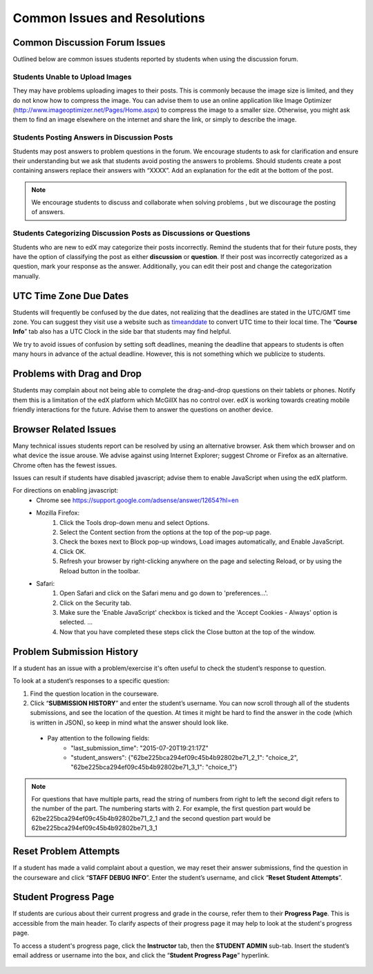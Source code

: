 Common Issues and Resolutions
=============================

Common Discussion Forum Issues
---------------------------------------------------

Outlined below are common issues students reported by students when using the discussion forum.

Students Unable to Upload Images
~~~~~~~~~~~~~~~~~~~~~~~~~~~~~~~~~~~~~~~~

They may have problems uploading images to their posts. This is commonly because the image size is limited, and they do not know how to compress the image. You can advise them to use an online application like Image Optimizer (http://www.imageoptimizer.net/Pages/Home.aspx) to compress the image to a smaller size. Otherwise, you might ask them to find an image elsewhere on the internet and share the link, or simply to describe the image.

Students Posting Answers in Discussion Posts
~~~~~~~~~~~~~~~~~~~~~~~~~~~~~~~~~~~~~~~~~~~~~~~~~

Students may post answers to problem questions in the forum. We encourage students to ask for clarification and ensure their understanding but we ask that students avoid posting the answers to problems. Should students create a post containing answers replace their answers with “XXXX”. Add an explanation for the edit at the bottom of the post.

.. note:: We encourage students to discuss and collaborate when solving problems , but we discourage the posting of answers.

.. figure:: ../../images/CommonIssues_Answers_in_DiscussionForumSmall.png
   :alt: image


.. figure:: ../../images/CommonIssues_Answers_in_DiscussionForum2Small.png
   :alt: image


Students Categorizing Discussion Posts as Discussions or Questions
~~~~~~~~~~~~~~~~~~~~~~~~~~~~~~~~~~~~~~~~~~~~~~~~~~~~~~~~~~~~~~~~~~~

Students who are new to edX may categorize their posts incorrectly. Remind the students that for their future posts, they have the option of classifying the post as either **discussion** or **question**. If their post was incorrectly categorized as a question, mark your response as the answer. Additionally, you can edit their post and change the categorization manually.

UTC Time Zone Due Dates
------------------------------------------

Students will frequently be confused by the due dates, not realizing that the deadlines are stated in the UTC/GMT time zone. You can suggest they visit use a website such as `timeanddate`_ to convert UTC time to their local time. The “**Course Info**” tab also has a UTC Clock in the side bar that students may find helpful.

We try to avoid issues of confusion by setting soft deadlines, meaning the deadline that appears to students is often many hours in advance of the actual deadline. However, this is not something which we publicize to students.

.. _timeanddate: http://www.timeanddate.com/worldclock/converter.html

Problems with Drag and Drop
-----------------------------------------------

Students may complain about not being able to complete the drag-and-drop questions on their tablets or phones. Notify them this is a limitation of the edX platform which McGillX has no control over. edX is working towards creating mobile friendly interactions for the future. Advise them to answer the questions on another device.

Browser Related Issues
-----------------------------------------------
Many technical issues students report can be resolved by using an alternative browser. Ask them which browser and on what device the issue arouse. We advise against using Internet Explorer; suggest Chrome or Firefox as an alternative. Chrome often has the fewest issues. 

Issues can result if students have disabled javascript; advise them to enable JavaScript when using the edX platform. 

For directions on enabling javascript:
 - Chrome see https://support.google.com/adsense/answer/12654?hl=en
 - Mozilla Firefox:
     1. Click the Tools drop-down menu and select Options.
     2. Select the Content section from the options at the top of the  pop-up page.
     3. Check the boxes next to Block pop-up windows, Load images automatically, and Enable JavaScript.
     4. Click OK.
     5. Refresh your browser by right-clicking anywhere on the page and selecting Reload, or by using the Reload button in the toolbar.
 - Safari:
    1. Open Safari and click on the Safari menu and go down to 'preferences...'.
    2. Click on the Security tab.
    3. Make sure the 'Enable JavaScript' checkbox is ticked and the 'Accept Cookies - Always' option is selected. ...
    4. Now that you have completed these steps click the Close button at the top of the window.

Problem Submission History
-----------------------------------------------

If a student has an issue with a problem/exercise it's often useful to check the student’s response to question.

To look at a student’s responses to a specific question:

1. Find the question location in the courseware.
2. Click “**SUBMISSION HISTORY**” and enter the student’s username. You can now scroll through all of the students submissions, and see the location of the question. At times it might be hard to find the answer in the code (which is written in JSON), so keep in mind what the answer should look like.

 - Pay attention to the following fields:
     - "last_submission_time": "2015-07-20T19:21:17Z"
     - "student_answers": {"62be225bca294ef09c45b4b92802be71_2_1": "choice_2", "62be225bca294ef09c45b4b92802be71_3_1": "choice_1"}

.. note:: For questions that have multiple parts, read the string of numbers from right to left the second digit refers to the number of the part. The numbering starts with 2. For example, the first question part would be 62be225bca294ef09c45b4b92802be71_2_1 and the second question part would be 62be225bca294ef09c45b4b92802be71_3_1


.. figure:: ../../images/CommonIssues_ProblemResponseHistory.png
   :alt: image


.. figure:: ../../images/CommonIssues_ProblemResponseHistory.png
   :alt: image


.. figure:: ../../images/CommonIssues_ProblemResponseHistory1.5.png
   :alt: image

Reset Problem Attempts
-----------------------------------------------

If a student has made a valid complaint about a question, we may reset their answer submissions, find the question in the courseware and click “**STAFF DEBUG INFO**”. Enter the student’s username, and click “**Reset Student Attempts**”.

.. :warning: BEFORE resetting a student's submissions please discuss the issue with the other course staff so that if needed the problem can be adjusted and future issues may be avoided

.. figure:: ../../images/CommonIssues_ResetSubmissions.png
   :alt: image

.. figure:: ../../images/CommonIssues_ResetSubmissions2.png
   :alt: image

Student Progress Page
-----------------------------------------------

If students are curious about their current progress and grade in the course, refer them to their **Progress Page**. This is accessible from the main header. To clarify aspects of their progress page it may help to look at the student's progress page.

To access a student's progress page, click the **Instructor** tab, then the **STUDENT ADMIN** sub-tab. Insert the student’s email address or username into the box, and click the “**Student Progress Page**” hyperlink.

.. figure:: ../../images/CommonIssues_StudentProgressSmall.png
   :alt: image

.. figure:: ../../images/CommonIssues_StudentProgress2Small.png
   :alt: image

